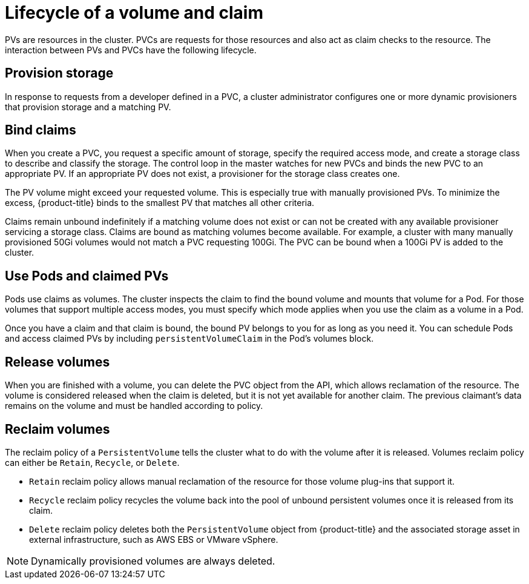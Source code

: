 // Module included in the following assemblies:
//
// * storage/understanding-persistent-storage.adoc

[id=lifecycle-volume-claim_{context}]
= Lifecycle of a volume and claim

PVs are resources in the cluster. PVCs are requests for those resources
and also act as claim checks to the resource. The interaction between PVs
and PVCs have the following lifecycle.

[id="provisioning_{context}"]
== Provision storage

In response to requests from a developer defined in a PVC, a cluster
administrator configures one or more dynamic provisioners that provision
storage and a matching PV.

ifdef::openshift-enterprise,openshift-origin[]
Alternatively, a cluster administrator can create a number of PVs in advance
that carry the details of the real storage that is available for use. PVs
exist in the API and are available for use.
endif::[]

[id="binding_{context}"]
== Bind claims

When you create a PVC, you request a specific amount of storage, specify the
required access mode, and create a storage class to describe and classify
the storage. The control loop in the master watches for new PVCs and binds
the new PVC to an appropriate PV. If an appropriate PV does not exist, a
provisioner for the storage class creates one.

The PV volume might exceed your requested volume. This is especially true
with manually provisioned PVs. To minimize the excess, {product-title}
binds to the smallest PV that matches all other criteria.

Claims remain unbound indefinitely if a matching volume does not exist or
can not be created with any available provisioner servicing a storage
class. Claims are bound as matching volumes become available. For example,
a cluster with many manually provisioned 50Gi volumes would not match a
PVC requesting 100Gi. The PVC can be bound when a 100Gi PV is added to the
cluster.

[id="using-pods_{context}"]
== Use Pods and claimed PVs

Pods use claims as volumes. The cluster inspects the claim to find the bound
volume and mounts that volume for a Pod. For those volumes that support
multiple access modes, you must specify which mode applies when you use
the claim as a volume in a Pod.

Once you have a claim and that claim is bound, the bound PV belongs to you
for as long as you need it. You can schedule Pods and access claimed
PVs by including `persistentVolumeClaim` in the Pod's volumes block.

ifdef::openshift-origin,openshift-enterprise[]

[id="pvcprotection_{context}"]
== PVC protection

PVC protection is enabled by default.

endif::openshift-origin,openshift-enterprise[]

[id="releasing_{context}"]
== Release volumes

When you are finished with a volume, you can delete the PVC object from
the API, which allows reclamation of the resource. The volume is
considered released when the claim is deleted, but it is not yet available
for another claim. The previous claimant's data remains on the volume and
must be handled according to policy.

[id="reclaiming_{context}"]
== Reclaim volumes

The reclaim policy of a `PersistentVolume` tells the cluster what to do with
the volume after it is released. Volumes reclaim policy can either be
`Retain`, `Recycle`, or `Delete`.

* `Retain` reclaim policy allows manual reclamation of the resource for
those volume plug-ins that support it.
* `Recycle` reclaim policy recycles the volume back into the pool of
unbound persistent volumes once it is released from its claim.
* `Delete` reclaim policy deletes  both the `PersistentVolume` object
from {product-title} and the associated storage asset in external
infrastructure, such as AWS EBS or VMware vSphere.

[NOTE]
====
Dynamically provisioned volumes are always deleted.
====
